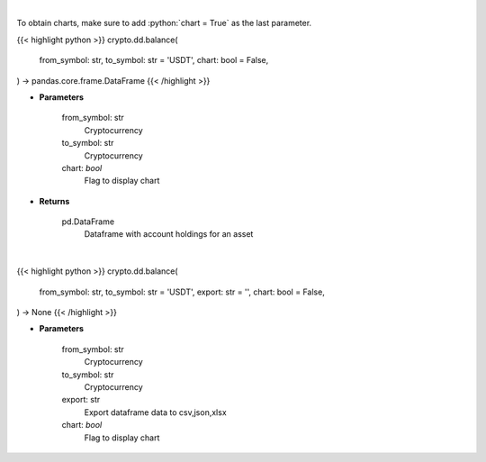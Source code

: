 .. role:: python(code)
    :language: python
    :class: highlight

|

To obtain charts, make sure to add :python:`chart = True` as the last parameter.

.. raw:: html

    <h3>
    > Getting data
    </h3>

{{< highlight python >}}
crypto.dd.balance(
    from_symbol: str,
    to_symbol: str = 'USDT',
    chart: bool = False,
) -> pandas.core.frame.DataFrame
{{< /highlight >}}

.. raw:: html

    <p>
    Get account holdings for asset. [Source: Binance]
    </p>

* **Parameters**

    from_symbol: str
        Cryptocurrency
    to_symbol: str
        Cryptocurrency
    chart: *bool*
       Flag to display chart


* **Returns**

    pd.DataFrame
        Dataframe with account holdings for an asset

|

.. raw:: html

    <h3>
    > Getting charts
    </h3>

{{< highlight python >}}
crypto.dd.balance(
    from_symbol: str,
    to_symbol: str = 'USDT',
    export: str = '',
    chart: bool = False,
) -> None
{{< /highlight >}}

.. raw:: html

    <p>
    Get account holdings for asset. [Source: Binance]
    </p>

* **Parameters**

    from_symbol: str
        Cryptocurrency
    to_symbol: str
        Cryptocurrency
    export: str
        Export dataframe data to csv,json,xlsx
    chart: *bool*
       Flag to display chart

